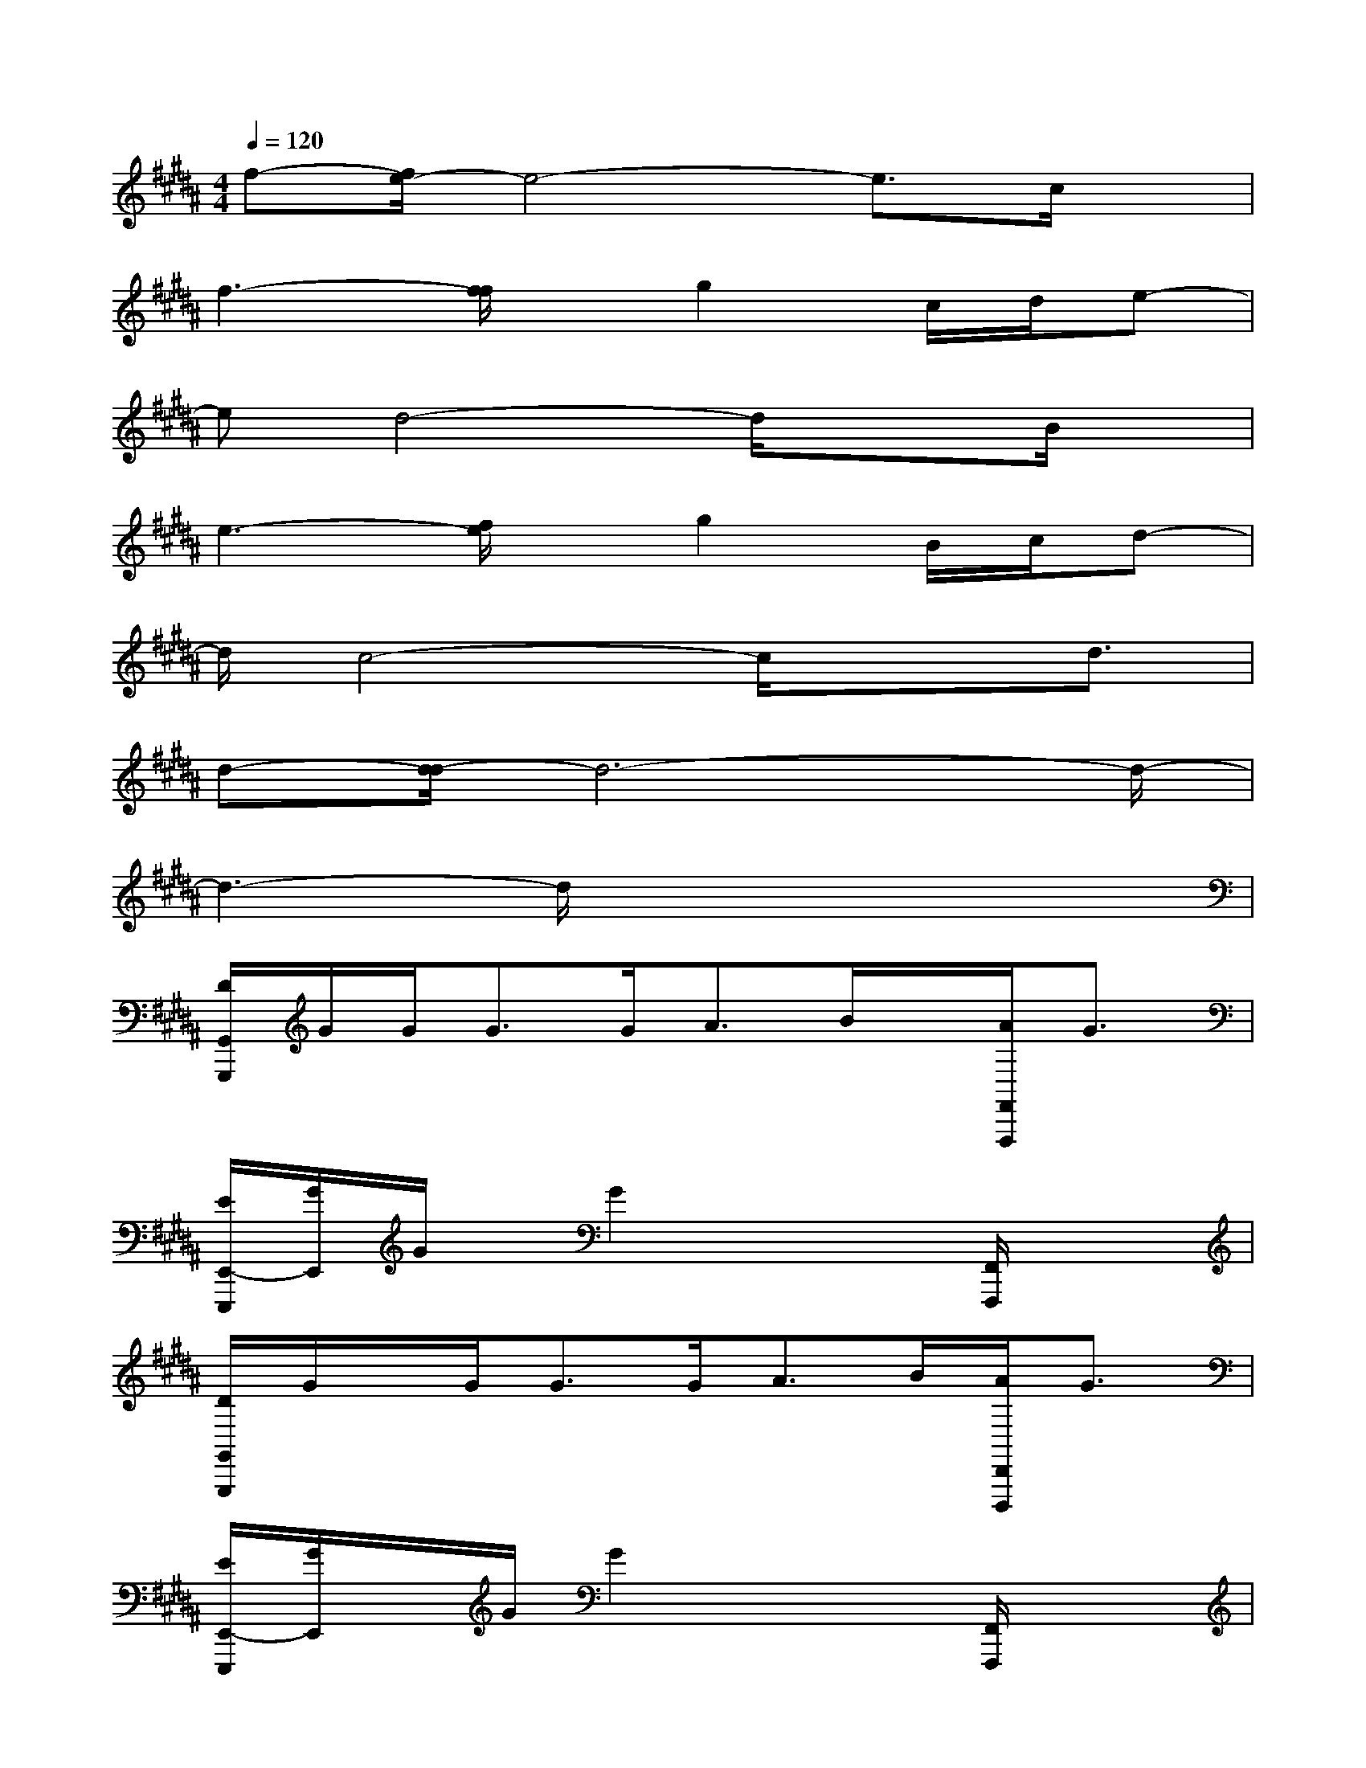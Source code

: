 X:1
T:
M:4/4
L:1/8
Q:1/4=120
K:B%5sharps
V:1
f-[f/2e/2-]e4-e3/2c/2x/2|
f3-[f/2f/2]x/2g2c/2d/2e-|
ed4-d/2x3/2B/2x/2|
e3-[f/2e/2]x/2g2B/2c/2d-|
d/2c4-c/2x3/2d3/2|
d-[d/2-d/2]d6-d/2-|
d3-d/2x4x/2|
[D/2G,,/2G,,,/2]G/2G<GG<AB/2x/2[A/2F,,/2F,,,/2]G3/2|
[E/2E,,/2-E,,,/2][G/2E,,/2]G/2x/2G2x2[F,,/2F,,,/2]x3/2|
[D/2G,,/2G,,,/2]G/2x/2G<GG<AB/2[A/2D,,/2D,,,/2]G3/2|
[E/2E,,/2-E,,,/2][G/2E,,/2]x/2G/2G2x2[F,,/2F,,,/2]x3/2|
[F/2B,,/2B,,,/2]B/2x/2B<BB<cd/2[c/2F,,/2F,,,/2]B3/2|
[F/2E,,/2E,,,/2]B/2x/2B/2B2x2[F,,/2F,,,/2]x3/2|
[F/2B,,/2B,,,/2]B/2x/2B<BB<cd/2[c/2A,,/2A,,,/2]B3/2|
[d/2D,/2D,,/2][d/2D,/2D,,/2][D,/2D,,/2]c/2-[c/2-D,/2D,,/2][d/2-c/2D,/2D,,/2][d/2-D,/2][d/2-D,,/2][d/2-D,/2D,,/2][d/2-D,/2D,,/2][d/2-D,/2D,,/2]d/2-[d/2-D,/2D,,/2][d/2-D,/2D,,/2][d/2-D,/2D,,/2]d/2|
[D,/2D,,/2][D,/2D,,/2][D,/2D,,/2]x/2[D,/2D,,/2][D,/2D,,/2][D,/2D,,/2]x/2[D,/2D,,/2][D,/2D,,/2][D,/2D,,/2]x/2[D,/2D,,/2][D,/2D,,/2][D,/2D,,/2]x/2